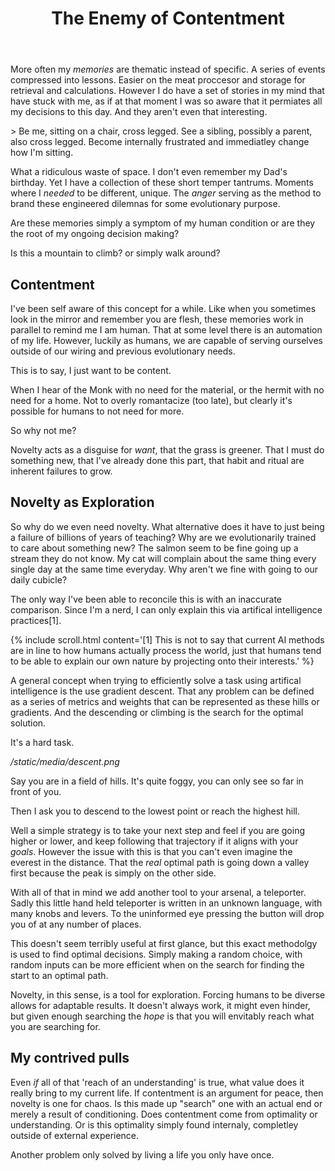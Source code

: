 #+TITLE: The Enemy of Contentment
#+SPOTIFY: 5DOGn6okZZAqRG899Ou25t

More often my [[memories]] are thematic instead of specific. A series of events compressed into lessons. Easier on the meat proccesor and storage for retrieval and calculations. However I do have a set of stories in my mind that have stuck with me, as if at that moment I was so aware that it permiates all my decisions to this day. And they aren't even that interesting.

> Be me, sitting on a chair, cross legged. See a sibling, possibly a parent, also cross legged. Become internally frustrated and immediatley change how I'm sitting.

What a ridiculous waste of space. I don't even remember my Dad's birthday. Yet I have a collection of these short temper tantrums. Moments where I /needed/ to be different, unique. The [[anger]] serving as the method to brand these engineered dilemnas for some evolutionary purpose.

Are these memories simply a symptom of my human condition or are they the root of my ongoing decision making?

Is this a mountain to climb? or simply walk around?

** Contentment

I've been self aware of this concept for a while. Like when you sometimes look in the mirror and remember you are flesh, these memories work in parallel to remind me I am human. That at some level there is an automation of my life. However, luckily as humans, we are capable of serving ourselves outside of our wiring and previous evolutionary needs.

This is to say, I just want to be content.

When I hear of the Monk with no need for the material, or the hermit with no need for a home. Not to overly romantacize (too late), but clearly it's possible for humans to not need for more.

So why not me?

Novelty acts as a disguise for /want/, that the grass is greener. That I must do something new, that I've already done this part, that habit and ritual are inherent failures to grow.

** Novelty as Exploration

So why do we even need novelty. What alternative does it have to just being a failure of billions of years of teaching? Why are we evolutionarily trained to care about something new? The salmon seem to be fine going up a stream they do not know. My cat will complain about the same thing every single day at the same time everyday. Why aren't we fine with going to our daily cubicle?

The only way I've been able to reconcile this is with an inaccurate comparison. Since I'm a nerd, I can only explain this via artifical intelligence practices[1].

{% include scroll.html content='[1] This is not to say that current AI methods are in line to how humans actually process the world, just that humans tend to be able to explain our own nature by projecting onto their interests.' %}

A general concept when trying to efficiently solve a task using artifical intelligence is the use gradient descent. That any problem can be defined as a series of metrics and weights that can be represented as these hills or gradients. And the descending or climbing is the search for the optimal solution.

It's a hard task.

[[ /static/media/descent.png ]]

Say you are in a field of hills. It's quite foggy, you can only see so far in front of you.

Then I ask you to descend to the lowest point or reach the highest hill.

Well a simple strategy is to take your next step and feel if you are going higher or lower, and keep following that trajectory if it aligns with your [[goals]]. However the issue with this is that you can't even imagine the everest in the distance. That the /real/ optimal path is going down a valley first because the peak is simply on the other side.

With all of that in mind we add another tool to your arsenal, a teleporter. Sadly this little hand held teleporter is written in an unknown language, with many knobs and levers. To the uninformed eye pressing the button will drop you of at any number of places.

This doesn't seem terribly useful at first glance, but this exact methodolgy is used to find optimal decisions. Simply making a random choice, with random inputs can be more efficient when on the search for finding the start to an optimal path.

Novelty, in this sense, is a tool for exploration. Forcing humans to be diverse allows for adaptable results. It doesn't always work, it might even hinder, but given enough searching the /hope/ is that you will envitably reach what you are searching for.

** My contrived pulls

Even /if/ all of that 'reach of an understanding' is true, what value does it really bring to my current life. If contentment is an argument for peace, then novelty is one for chaos. Is this made up "search" one with an actual end or merely a result of conditioning. Does contentment come from optimality or understanding. Or is this optimality simply found internaly, completley outside of external experience.

Another problem only solved by living a life you only have once.
